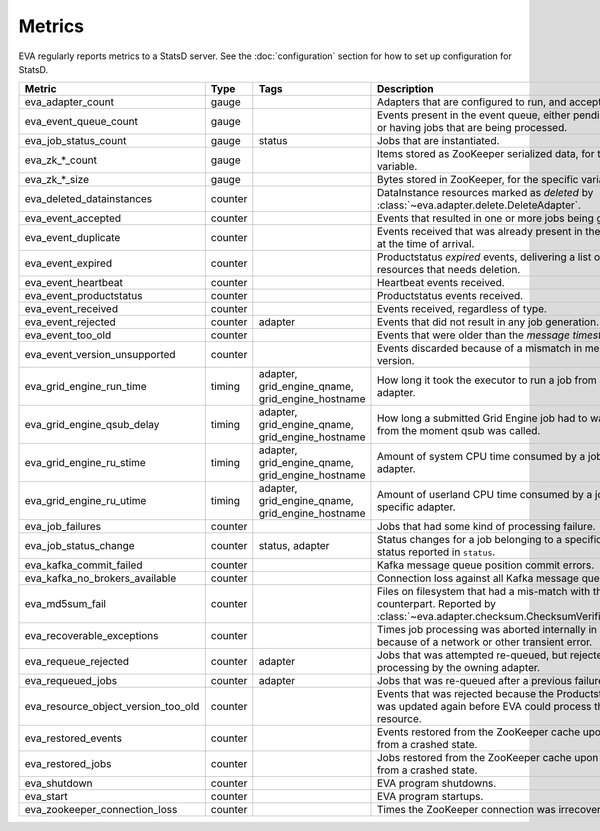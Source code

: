 Metrics
=======

EVA regularly reports metrics to a StatsD server. See the :doc:`configuration`
section for how to set up configuration for StatsD.

.. table::

   =======================================  ==============  ======================  ===========
   Metric                                   Type            Tags                    Description
   =======================================  ==============  ======================  ===========
   eva_adapter_count                        gauge                                   Adapters that are configured to run, and accepting events.
   eva_event_queue_count                    gauge                                   Events present in the event queue, either pending processing, or having jobs that are being processed.
   eva_job_status_count                     gauge           status                  Jobs that are instantiated.
   eva_zk_*_count                           gauge                                   Items stored as ZooKeeper serialized data, for the specific variable.
   eva_zk_*_size                            gauge                                   Bytes stored in ZooKeeper, for the specific variable.
   eva_deleted_datainstances                counter                                 DataInstance resources marked as *deleted* by :class:`~eva.adapter.delete.DeleteAdapter`.
   eva_event_accepted                       counter                                 Events that resulted in one or more jobs being generated.
   eva_event_duplicate                      counter                                 Events received that was already present in the event queue at the time of arrival.
   eva_event_expired                        counter                                 Productstatus *expired* events, delivering a list of DataInstance resources that needs deletion.
   eva_event_heartbeat                      counter                                 Heartbeat events received.
   eva_event_productstatus                  counter                                 Productstatus events received.
   eva_event_received                       counter                                 Events received, regardless of type.
   eva_event_rejected                       counter         adapter                 Events that did not result in any job generation.
   eva_event_too_old                        counter                                 Events that were older than the *message timestamp threshold*.
   eva_event_version_unsupported            counter                                 Events discarded because of a mismatch in message protocol version.
   eva_grid_engine_run_time                 timing          adapter,                How long it took the executor to run a job from a specific adapter.
                                                            grid_engine_qname,
                                                            grid_engine_hostname
   eva_grid_engine_qsub_delay               timing          adapter,                How long a submitted Grid Engine job had to wait to be run, from the moment qsub was called.
                                                            grid_engine_qname,
                                                            grid_engine_hostname
   eva_grid_engine_ru_stime                 timing          adapter,                Amount of system CPU time consumed by a job of the specific adapter.
                                                            grid_engine_qname,
                                                            grid_engine_hostname
   eva_grid_engine_ru_utime                 timing          adapter,                Amount of userland CPU time consumed by a job of the specific adapter.
                                                            grid_engine_qname,
                                                            grid_engine_hostname
   eva_job_failures                         counter                                 Jobs that had some kind of processing failure.
   eva_job_status_change                    counter         status,                 Status changes for a job belonging to a specific ``adapter``, to the status reported in ``status``.
                                                            adapter
   eva_kafka_commit_failed                  counter                                 Kafka message queue position commit errors.
   eva_kafka_no_brokers_available           counter                                 Connection loss against all Kafka message queue brokers.
   eva_md5sum_fail                          counter                                 Files on filesystem that had a mis-match with their md5sum counterpart. Reported by :class:`~eva.adapter.checksum.ChecksumVerificationAdapter`.
   eva_recoverable_exceptions               counter                                 Times job processing was aborted internally in some way because of a network or other transient error.
   eva_requeue_rejected                     counter         adapter                 Jobs that was attempted re-queued, but rejected for re-processing by the owning adapter.
   eva_requeued_jobs                        counter         adapter                 Jobs that was re-queued after a previous failure.
   eva_resource_object_version_too_old      counter                                 Events that was rejected because the Productstatus resource was updated again before EVA could process the original resource.
   eva_restored_events                      counter                                 Events restored from the ZooKeeper cache upon starting EVA from a crashed state.
   eva_restored_jobs                        counter                                 Jobs restored from the ZooKeeper cache upon starting EVA from a crashed state.
   eva_shutdown                             counter                                 EVA program shutdowns.
   eva_start                                counter                                 EVA program startups.
   eva_zookeeper_connection_loss            counter                                 Times the ZooKeeper connection was irrecoverably lost.
   =======================================  ==============  ======================  ===========
